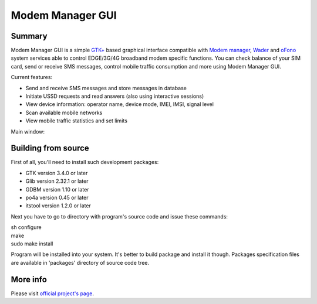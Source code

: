 =================
Modem Manager GUI
=================
Summary
-------
Modem Manager GUI is a simple `GTK+`_ based graphical interface compatible with `Modem manager`_, `Wader`_ and `oFono`_ system services able to control EDGE/3G/4G broadband modem specific functions. You can check balance of your SIM card, send or receive SMS messages, control mobile traffic consumption and more using Modem Manager GUI.

Current features:

- Send and receive SMS messages and store messages in database
- Initiate USSD requests and read answers (also using interactive sessions)
- View device information: operator name, device mode, IMEI, IMSI, signal level
- Scan available mobile networks
- View mobile traffic statistics and set limits

Main window:

.. image:: https://linuxonly.ru/e107_media/6cc65e61cd/images/2017-06/modem_manager_gui_devices.png

Building from source
--------------------
First of all, you'll need to install such development packages:

- GTK version 3.4.0 or later
- Glib version 2.32.1 or later
- GDBM version 1.10 or later
- po4a version 0.45 or later
- itstool version 1.2.0 or later

Next you have to go to directory with program's source code and issue these commands:

| sh configure
| make
| sudo make install

Program will be installed into your system. It's better to build package and install it though. Packages specification files are available in 'packages' directory of source code tree.

More info
---------
Please visit `official project's page`_.

.. _`GTK+`: https://gtk.org/
.. _`Modem manager`: https://www.freedesktop.org/wiki/Software/ModemManager/
.. _`Wader`: https://github.com/andrewbird/wader
.. _`oFono`: https://01.org/ofono
.. _`official project's page`: https://linuxonly.ru/page/modem-manager-gui/
